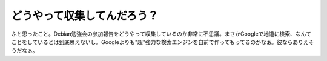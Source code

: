 どうやって収集してんだろう？
============================

ふと思ったこと。Debian勉強会の参加報告をどうやって収集しているのか非常に不思議。まさかGoogleで地道に検索、なんてことをしているとは到底思えないし。Googleよりも"超"強力な検索エンジンを自前で作ってもってるのかなぁ。彼ならありえそうだなぁ。






.. author:: default
.. categories:: nonsense,computer
.. tags::
.. comments::
